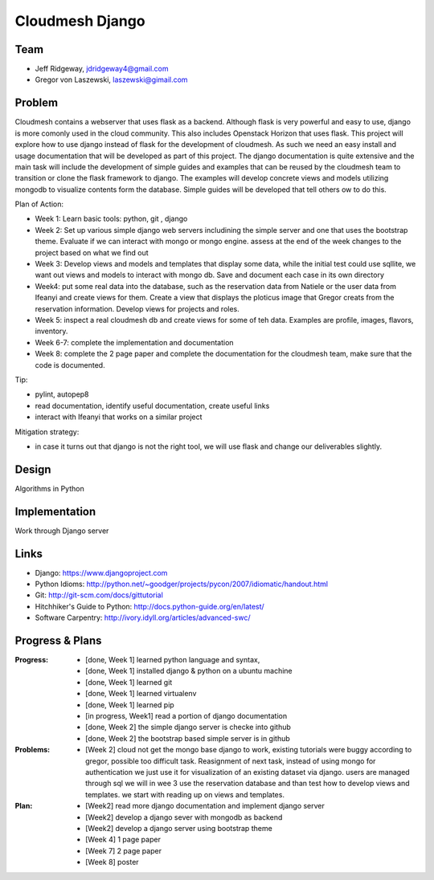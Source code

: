 Cloudmesh Django
======================================================================

Team
----------------------------------------------------------------------

* Jeff Ridgeway, jdridgeway4@gmail.com
* Gregor von Laszewski, laszewski@gimail.com

Problem
----------------------------------------------------------------------

Cloudmesh contains a webserver that uses flask as a backend. Although
flask is very powerful and easy to use, django is more comonly used in
the cloud community. This also includes Openstack Horizon that uses
flask. This project will explore how to use django instead of flask
for the development of cloudmesh. As such we need an easy install and
usage documentation that will be developed as part of this
project. The django documentation is quite extensive and the main task
will include the development of simple guides and examples that can be
reused by the cloudmesh team to transition or clone the flask
framework to django. The examples will develop concrete views and
models utilizing mongodb to visualize contents form the
database. Simple guides will be developed that tell others ow to do
this.

Plan of Action:

* Week 1: Learn basic tools: python, git , django
* Week 2: Set up various simple django web servers includining the
  simple server and one that uses the bootstrap theme. Evaluate if we
  can interact with mongo or mongo engine. assess at the end of the
  week changes to the project based on what we find out
* Week 3: Develop views and models and templates that display some
  data, while the initial test could use sqllite, we want out views
  and models to interact with mongo db. Save and document each case in
  its own directory
* Week4: put some real data into the database, such as the reservation
  data from Natiele or the user data from Ifeanyi and create views for
  them. Create a view that displays the ploticus image that Gregor
  creats from the reservation information. Develop views for projects
  and roles.
* Week 5: inspect a real cloudmesh db and create views for some of teh
  data. Examples are profile, images, flavors, inventory.
* Week 6-7: complete the implementation and documentation
* Week 8: complete the 2 page paper and complete the documentation for
  the cloudmesh team, make sure that the code is documented.

Tip:

* pylint, autopep8
* read documentation, identify useful documentation, create useful
  links
* interact with Ifeanyi that works on a similar project

Mitigation strategy:

* in case it turns out that django is not the right tool, we will use
  flask and change our deliverables slightly.






Design
----------------------------------------------------------------------
Algorithms in Python

Implementation
----------------------------------------------------------------------
Work through Django server

Links
----------------------------------------------------------------------

* Django: https://www.djangoproject.com
* Python Idioms: http://python.net/~goodger/projects/pycon/2007/idiomatic/handout.html
* Git: http://git-scm.com/docs/gittutorial
* Hitchhiker's Guide to Python: http://docs.python-guide.org/en/latest/
* Software Carpentry: http://ivory.idyll.org/articles/advanced-swc/


Progress & Plans
------------------------------------------------------------------------


:Progress: 
  * [done, Week 1] learned python language and syntax, 
  * [done, Week 1] installed django & python on a ubuntu machine
  * [done, Week 1] learned git
  * [done, Week 1] learned virtualenv
  * [done, Week 1] learned pip
  * [in progress, Week1] read a portion of django documentation
  * [done, Week 2] the simple django server is checke into github
  * [done, Week 2] the bootstrap based simple server is in github

:Problems: 
  * [Week 2] cloud not get the mongo base django to work, existing
    tutorials were buggy according to gregor, possible too difficult
    task. Reasignment of next task, instead of using mongo for
    authentication we just use it for visualization of an existing
    dataset via django.  users are managed through sql we will in wee
    3 use the reservation database and than test how to develop views
    and templates. we start with reading up on views and templates.

:Plan: 
  * [Week2] read more django documentation and implement django server 
  * [Week2] develop a django sever with mongodb as backend
  * [Week2] develop a django server using bootstrap theme
  * [Week 4] 1 page paper
  * [Week 7] 2 page paper
  * [Week 8] poster

 


